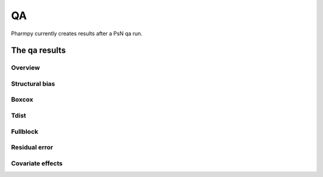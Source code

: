 ==
QA
==

Pharmpy currently creates results after a PsN qa run.

~~~~~~~~~~~~~~
The qa results
~~~~~~~~~~~~~~

Overview
~~~~~~~~

.. jupyter-execute::
    :hide-code:

    import pathlib
    from pharmpy.modeling import read_results
    res = read_results(pathlib.Path('tests/testdata/results/qa_results.json'))
    res.dofv

Structural bias
~~~~~~~~~~~~~~~

.. jupyter-execute::
    :hide-code:

    res.structural_bias

Boxcox
~~~~~~

.. jupyter-execute::
    :hide-code:

    res.boxcox_parameters

Tdist
~~~~~

.. jupyter-execute::
    :hide-code:

    res.tdist_parameters

Fullblock
~~~~~~~~~

.. jupyter-execute::
    :hide-code:

    res.fullblock_parameters

Residual error
~~~~~~~~~~~~~~

.. jupyter-execute::
    :hide-code:

    res.residual_error

Covariate effects
~~~~~~~~~~~~~~~~~

.. jupyter-execute::
    :hide-code:

    res.covariate_effects
